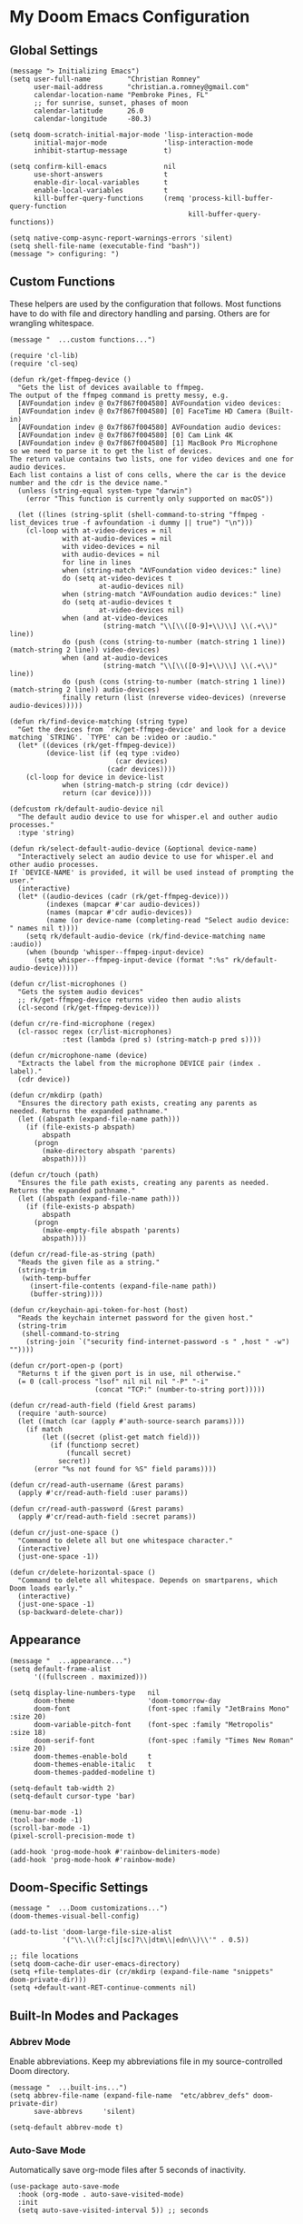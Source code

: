 * My Doom Emacs Configuration
** Global Settings
#+begin_src elisp
(message "> Initializing Emacs")
(setq user-full-name         "Christian Romney"
      user-mail-address      "christian.a.romney@gmail.com"
      calendar-location-name "Pembroke Pines, FL"
      ;; for sunrise, sunset, phases of moon
      calendar-latitude      26.0
      calendar-longitude     -80.3)

(setq doom-scratch-initial-major-mode 'lisp-interaction-mode
      initial-major-mode              'lisp-interaction-mode
      inhibit-startup-message         t)

(setq confirm-kill-emacs              nil
      use-short-answers               t
      enable-dir-local-variables      t
      enable-local-variables          t
      kill-buffer-query-functions     (remq 'process-kill-buffer-query-function
                                            kill-buffer-query-functions))

(setq native-comp-async-report-warnings-errors 'silent)
(setq shell-file-name (executable-find "bash"))
(message "> configuring: ")
#+end_src

** Custom Functions
These helpers are used by the configuration that follows. Most functions have to
do with file and directory handling and parsing. Others are for wrangling
whitespace.

#+begin_src elisp
(message "  ...custom functions...")

(require 'cl-lib)
(require 'cl-seq)

(defun rk/get-ffmpeg-device ()
  "Gets the list of devices available to ffmpeg.
The output of the ffmpeg command is pretty messy, e.g.
  [AVFoundation indev @ 0x7f867f004580] AVFoundation video devices:
  [AVFoundation indev @ 0x7f867f004580] [0] FaceTime HD Camera (Built-in)
  [AVFoundation indev @ 0x7f867f004580] AVFoundation audio devices:
  [AVFoundation indev @ 0x7f867f004580] [0] Cam Link 4K
  [AVFoundation indev @ 0x7f867f004580] [1] MacBook Pro Microphone
so we need to parse it to get the list of devices.
The return value contains two lists, one for video devices and one for audio devices.
Each list contains a list of cons cells, where the car is the device number and the cdr is the device name."
  (unless (string-equal system-type "darwin")
    (error "This function is currently only supported on macOS"))

  (let ((lines (string-split (shell-command-to-string "ffmpeg -list_devices true -f avfoundation -i dummy || true") "\n")))
    (cl-loop with at-video-devices = nil
             with at-audio-devices = nil
             with video-devices = nil
             with audio-devices = nil
             for line in lines
             when (string-match "AVFoundation video devices:" line)
             do (setq at-video-devices t
                      at-audio-devices nil)
             when (string-match "AVFoundation audio devices:" line)
             do (setq at-audio-devices t
                      at-video-devices nil)
             when (and at-video-devices
                       (string-match "\\[\\([0-9]+\\)\\] \\(.+\\)" line))
             do (push (cons (string-to-number (match-string 1 line)) (match-string 2 line)) video-devices)
             when (and at-audio-devices
                       (string-match "\\[\\([0-9]+\\)\\] \\(.+\\)" line))
             do (push (cons (string-to-number (match-string 1 line)) (match-string 2 line)) audio-devices)
             finally return (list (nreverse video-devices) (nreverse audio-devices)))))

(defun rk/find-device-matching (string type)
  "Get the devices from `rk/get-ffmpeg-device' and look for a device
matching `STRING'. `TYPE' can be :video or :audio."
  (let* ((devices (rk/get-ffmpeg-device))
         (device-list (if (eq type :video)
                          (car devices)
                        (cadr devices))))
    (cl-loop for device in device-list
             when (string-match-p string (cdr device))
             return (car device))))

(defcustom rk/default-audio-device nil
  "The default audio device to use for whisper.el and outher audio processes."
  :type 'string)

(defun rk/select-default-audio-device (&optional device-name)
  "Interactively select an audio device to use for whisper.el and other audio processes.
If `DEVICE-NAME' is provided, it will be used instead of prompting the user."
  (interactive)
  (let* ((audio-devices (cadr (rk/get-ffmpeg-device)))
         (indexes (mapcar #'car audio-devices))
         (names (mapcar #'cdr audio-devices))
         (name (or device-name (completing-read "Select audio device: " names nil t))))
    (setq rk/default-audio-device (rk/find-device-matching name :audio))
    (when (boundp 'whisper--ffmpeg-input-device)
      (setq whisper--ffmpeg-input-device (format ":%s" rk/default-audio-device)))))

(defun cr/list-microphones ()
  "Gets the system audio devices"
  ;; rk/get-ffmpeg-device returns video then audio alists
  (cl-second (rk/get-ffmpeg-device)))

(defun cr/re-find-microphone (regex)
  (cl-rassoc regex (cr/list-microphones)
             :test (lambda (pred s) (string-match-p pred s))))

(defun cr/microphone-name (device)
  "Extracts the label from the microphone DEVICE pair (index . label)."
  (cdr device))

(defun cr/mkdirp (path)
  "Ensures the directory path exists, creating any parents as
needed. Returns the expanded pathname."
  (let ((abspath (expand-file-name path)))
    (if (file-exists-p abspath)
        abspath
      (progn
        (make-directory abspath 'parents)
        abspath))))

(defun cr/touch (path)
  "Ensures the file path exists, creating any parents as needed.
Returns the expanded pathname."
  (let ((abspath (expand-file-name path)))
    (if (file-exists-p abspath)
        abspath
      (progn
        (make-empty-file abspath 'parents)
        abspath))))

(defun cr/read-file-as-string (path)
  "Reads the given file as a string."
  (string-trim
   (with-temp-buffer
     (insert-file-contents (expand-file-name path))
     (buffer-string))))

(defun cr/keychain-api-token-for-host (host)
  "Reads the keychain internet password for the given host."
  (string-trim
   (shell-command-to-string
    (string-join `("security find-internet-password -s " ,host " -w") ""))))

(defun cr/port-open-p (port)
  "Returns t if the given port is in use, nil otherwise."
  (= 0 (call-process "lsof" nil nil nil "-P" "-i"
                     (concat "TCP:" (number-to-string port)))))

(defun cr/read-auth-field (field &rest params)
  (require 'auth-source)
  (let ((match (car (apply #'auth-source-search params))))
    (if match
        (let ((secret (plist-get match field)))
          (if (functionp secret)
              (funcall secret)
            secret))
      (error "%s not found for %S" field params))))

(defun cr/read-auth-username (&rest params)
  (apply #'cr/read-auth-field :user params))

(defun cr/read-auth-password (&rest params)
  (apply #'cr/read-auth-field :secret params))

(defun cr/just-one-space ()
  "Command to delete all but one whitespace character."
  (interactive)
  (just-one-space -1))

(defun cr/delete-horizontal-space ()
  "Command to delete all whitespace. Depends on smartparens, which
Doom loads early."
  (interactive)
  (just-one-space -1)
  (sp-backward-delete-char))
#+end_src

** Appearance
#+begin_src elisp
(message "  ...appearance...")
(setq default-frame-alist
      '((fullscreen . maximized)))

(setq display-line-numbers-type   nil
      doom-theme                  'doom-tomorrow-day
      doom-font                   (font-spec :family "JetBrains Mono" :size 20)
      doom-variable-pitch-font    (font-spec :family "Metropolis" :size 18)
      doom-serif-font             (font-spec :family "Times New Roman" :size 20)
      doom-themes-enable-bold     t
      doom-themes-enable-italic   t
      doom-themes-padded-modeline t)

(setq-default tab-width 2)
(setq-default cursor-type 'bar)

(menu-bar-mode -1)
(tool-bar-mode -1)
(scroll-bar-mode -1)
(pixel-scroll-precision-mode t)

(add-hook 'prog-mode-hook #'rainbow-delimiters-mode)
(add-hook 'prog-mode-hook #'rainbow-mode)
#+end_src

** Doom-Specific Settings
#+begin_src elisp
(message "  ...Doom customizations...")
(doom-themes-visual-bell-config)

(add-to-list 'doom-large-file-size-alist
             '("\\.\\(?:clj[sc]?\\|dtm\\|edn\\)\\'" . 0.5))

;; file locations
(setq doom-cache-dir user-emacs-directory)
(setq +file-templates-dir (cr/mkdirp (expand-file-name "snippets" doom-private-dir)))
(setq +default-want-RET-continue-comments nil)
#+end_src

** Built-In Modes and Packages
*** Abbrev Mode
Enable abbreviations. Keep my abbreviations file in my source-controlled Doom directory.

#+begin_src elisp
(message "  ...built-ins...")
(setq abbrev-file-name (expand-file-name  "etc/abbrev_defs" doom-private-dir)
      save-abbrevs     'silent)

(setq-default abbrev-mode t)
#+end_src
*** Auto-Save Mode
Automatically save org-mode files after 5 seconds of inactivity.

#+begin_src elisp
(use-package auto-save-mode
  :hook (org-mode . auto-save-visited-mode)
  :init
  (setq auto-save-visited-interval 5)) ;; seconds
  #+end_src
*** Bookmarks
Save file locations.

#+begin_src elisp
(setq bookmark-default-file     (expand-file-name "etc/bookmarks" doom-private-dir)
      bookmark-old-default-file bookmark-default-file
      bookmark-file             bookmark-default-file
      bookmark-sort-flag        t)
#+end_src

*** Dired
These settings are optimized for Mac OS with the [[https://brew.sh/][Homebrew]] version of the GNU ~ls~
utility. I also like the keybindings for navigating up and opening Finder.app.

#+begin_src elisp
(after! dired
  (add-hook 'dired-mode-hook #'diredfl-mode)
  (map!
   :map dired-mode-map
   "C-l" #'dired-up-directory)
  (when IS-MAC
    (setq insert-directory-program "gls"
          dired-listing-switches   "-aBhl --group-directories-first")
    (map!
     :map dired-mode-map
     "r"  #'+macos/reveal-in-finder)))
#+end_src

** Completion
The combination of [[https://company-mode.github.io/][company-mode]] with the modern suite of [[https://github.com/minad/vertico][Vertico]], [[https://github.com/oantolin/orderless][Orderless]],
[[https://github.com/minad/consult][Consult]], [[https://github.com/oantolin/embark][Embark]] and [[https://github.com/minad/marginalia][Marginalia]] is really well-behaved.

#+begin_src elisp
(message "  ...completion...")
(when (modulep! :completion vertico)
  (use-package! vertico
    :demand t
    :defer t
    :bind
    (("C-x B"    . #'+vertico/switch-workspace-buffer)
     :map vertico-map
     ("C-l"      . #'vertico-directory-up)) ;; behave like helm to go up a level
    :config
    (setq vertico-cycle t
          read-extended-command-predicate #'command-completion-default-include-p
          orderless-matching-styles     '(orderless-literal
                                          orderless-initialism
                                          orderless-regexp)
          completion-category-defaults  '((email (styles substring)))
          completion-category-overrides '((file (styles +vertico-basic-remote
                                                        orderless
                                                        partial-completion)))

          marginalia-align              'right))

  (use-package! consult
    :defer t
    :config
    (setq consult-grep-args
          "ggrep --null --line-buffered --color=never --ignore-case \
--exclude-dir=.git --line-number -I -r .")
    :bind
    (("M-g g"   . #'consult-goto-line)
     ("M-i"     . #'consult-imenu)
     ("C-c M-o" . #'consult-multi-occur)
     ("C-x b"   . #'consult-buffer)
     ("C-x 4 b" . #'consult-buffer-other-window)
     ("C-x 5 b" . #'consult-buffer-other-frame)
     ("C-c s r" . #'consult-ripgrep)
     ("C-c s g" . #'consult-git-grep)
     ("C-x r b" . #'consult-bookmark)
     ("C-x r i" . #'consult-register-load)
     ("C-x r s" . #'consult-register-store)
     ("C-h P"   . #'describe-package)
     ("C-h W"   . #'consult-man)))

  (use-package! embark
    :defer t
    :bind
    (("C-." . embark-act)         ;; pick some comfortable binding
     ("M-." . embark-dwim)        ;; good alternative: M-.
     ) ;; alternative for `describe-bindings'
    :init
    ;; Replace the key help with a completing-read interface
    (setq prefix-help-command #'embark-prefix-help-command)
    :config
    ;; Hide the modeline of the Embark live/completions buffers
    (add-to-list 'display-buffer-alist
                 '("\\`\\*Embark Collect \\(Live\\|Completions\\)\\*"
                   nil
                   (window-parameters (mode-line-format . none)))))

  (defun cr/org-link-qrencode (url)
    "Display a QR code for URL in a buffer. Taken from Sacha Chua's config."
    (let ((buf (save-window-excursion (qrencode--encode-to-buffer url))))
      (display-buffer-in-side-window buf '((side . right)))))

  (use-package! qrencode
    :after (embark)
    :config
    (map!
     (:map embark-org-link-map
      :desc "QR encode stored link" "q" #'cr/org-link-qrencode)))

  ;; Consult users will also want the embark-consult package.
  (use-package! embark-consult
    :defer t
    :after (embark consult)
    :demand t ; only necessary if you have the hook below
    ;; if you want to have consult previews as you move around an
    ;; auto-updating embark collect buffer
    :hook
    (embark-collect-mode . consult-preview-at-point-mode)))

(when (modulep! :completion company)
  (use-package! company
    :defer t
    :config
    (setq company-idle-delay 0.5)))
#+end_src

#+RESULTS:
: t


** Navigation
I like repeated searches to remain in the middle of the screen so I don't have
to scan my monitor for the place where I've landed. I can always stare at the
center of the screen and find my search results. With [[https://protesilaos.com/emacs/pulsar][pulsar]] I can recenter
after jumps and highlight the search term.
-------------------------------------------------------------------------------
#+begin_src elisp
(message "  ...navigation...")
(use-package! pulsar
  :defer t
  :after consult
  :init
  (setq pulsar-pulse t
        pulsar-delay 0.065
        pulsar-iterations 9
        pulsar-face 'pulsar-green
        pulsar-highlight-face 'pulsar-red)
  (pulsar-global-mode t)
  :config
  ;; integration with the `consult' package:
  (add-hook 'consult-after-jump-hook #'pulsar-recenter-middle)
  (add-hook 'consult-after-jump-hook #'pulsar-reveal-entry)

  ;; integration with the built-in `isearch':
  (add-hook 'isearch-mode-end-hook #'pulsar-recenter-middle)
  (advice-add 'isearch-forward :after #'pulsar-recenter-middle)
  (advice-add 'isearch-repeat-forward :after #'pulsar-recenter-middle)
  (advice-add 'isearch-backward :after #'pulsar-recenter-middle)
  (advice-add 'isearch-repeat-backward :after #'pulsar-recenter-middle)

  ;; integration with the built-in `imenu':
  (add-hook 'imenu-after-jump-hook #'pulsar-recenter-top)
  (add-hook 'imenu-after-jump-hook #'pulsar-reveal-entry))
#+end_src

** Spell Checking
Ensure custom spelling dictionaries are source controlled.

#+begin_src elisp
(when (modulep! :checkers spell)
  (message "  ...spell checking...")
  (setq spell-fu-directory
        (cr/mkdirp (expand-file-name "etc/spell-fu/" doom-private-dir)))
  (add-hook 'spell-fu-mode-hook
            (lambda ()
              (spell-fu-dictionary-add (spell-fu-get-ispell-dictionary "en"))
              (spell-fu-dictionary-add
               (spell-fu-get-personal-dictionary
                "en-personal"
                (expand-file-name "aspell.en.pws" spell-fu-directory))))))

#+end_src

** Org Mode
*** Files and Directories
Set up all directory and file paths.

#+begin_src elisp
;; main directory
(defvar +docs-dir "~/Documents/"
  "Root for all documents")
(defvar +papers-dir (expand-file-name "academic-papers" +docs-dir)
  "Location of academic papers downloaded by BibDesk")
(defvar +personal-dir (expand-file-name "personal" +docs-dir)
  "Location of my personal documents")
(defvar +info-dir (expand-file-name "notes" +personal-dir)
  "The root for all notes, calendars, agendas, todos, attachments, and bibliographies.")

(setq org-directory      (expand-file-name "content" +info-dir)
  org-clock-persist-file (expand-file-name "org-clock-save.el" org-directory)
  +papers-notes-dir      (expand-file-name "papers" org-directory)
  org-download-image-dir (expand-file-name "image-downloads" org-directory)) ;; +dragndrop

;; roam notes
(setq org-roam-directory     (expand-file-name "roam" org-directory)
  org-roam-dailies-directory "journal/"
  org-roam-db-location       (expand-file-name ".org-roam.db" org-directory ))

;; agenda
(setq org-agenda-file-regexp "\\`[^.].*\\.org\\(\\.gpg\\)?\\'"
  org-agenda-files           (directory-files-recursively org-directory "\\.org$"))

(after! org
  (add-hook 'org-agenda-mode-hook
    (lambda ()
      (setq org-agenda-files
        (directory-files-recursively org-directory "\\.org$")))))

;; capture
(setq +org-capture-changelog-file "changelog.org"
  +org-capture-notes-file     "notes.org"
  +org-capture-projects-file  "projects.org"
  +org-capture-todo-file      "todo.org"
  +org-capture-journal-file   "journal.org")

(message "  ...org directories and files...")
#+end_src
*** Markup Functions
These commands let me markup org words quickly.

#+begin_src elisp
(defun cr/markup-word (markup-char)
  "Wraps the active region or the word at point with MARKUP-CHAR."
  (cl-destructuring-bind (text start end)
      (if (use-region-p)
          (list
           (buffer-substring-no-properties (region-beginning) (region-end))
           (region-beginning)
           (region-end))
        (let ((bounds (bounds-of-thing-at-point 'word)))
          (list (thing-at-point 'word)
                (car bounds)
                (cdr bounds))))
    (save-excursion
      (replace-region-contents
       start end
       (lambda ()
         (s-wrap text
                 (char-to-string markup-char)
                 (char-to-string markup-char)))))))

(defun cr/org-italicize-word ()
  (interactive)
  (cr/markup-word #x00002F))

(defun cr/org-bold-word ()
  (interactive)
  (cr/markup-word #x00002A))

(defun cr/org-code-word ()
  (interactive)
  (cr/markup-word #x00007E))

(defun cr/org-underline-word ()
  (interactive)
  (cr/markup-word #x00005F))

(defun cr/org-verbatim-word ()
  (interactive)
  (cr/markup-word #x00003D))

(defun cr/org-strike-word ()
  (interactive)
  (cr/markup-word #x00002B))

(message "  ...org custom markup functions...")
#+end_src

*** Core Settings
Basic org-mode configuration and startup behavior. Configuration for agenda,
capture, appearance, tags, todos, and refiling.

#+begin_src elisp
;; which modules to load when org starts
;; org-habit
;; org-toc
;; org-annotate-file
;; org-eval
;; org-expiry
;; org-interactive-query
;; org-collector
;; org-panel
;; org-acreen
(setq org-modules
      '(ol-bibtex
        ol-bookmark
        org-checklist
        ol-docview
        ol-doi
        org-id
        org-info
        org-tempo))

(after! org
  ;; startup configuration
  (setq org-startup-with-inline-images t
        org-startup-with-latex-preview t
        org-M-RET-may-split-line       t)

  ;; behaviors
  (setq org-export-html-postamble          nil
        org-hide-emphasis-markers          t
        org-html-validation-link           nil
        org-log-done                       nil
        org-outline-path-complete-in-steps nil
        org-return-follows-link            t
        org-src-window-setup               'current-window
        org-use-fast-todo-selection        t
        org-use-sub-superscripts           "{}")

  ;; agenda
  (setq org-agenda-tags-column            0
        org-agenda-block-separator        ?─
        org-agenda-window-setup           'current-window
        org-agenda-include-diary          t
        org-agenda-show-log               t
        org-agenda-skip-deadline-if-done  t
        org-agenda-skip-scheduled-if-done t
        org-agenda-skip-timestamp-if-done t
        org-agenda-start-on-weekday       1
        org-agenda-todo-ignore-deadlines  t
        org-agenda-todo-ignore-scheduled  t
        org-agenda-use-tag-inheritance    nil
        org-agenda-custom-commands
        '(("d" "Dashboard"
           ((agenda "" ((org-agenda-span 10)))
            (tags-todo "+PRIORITY=\"A\"")
            (tags-todo "work")
            (tags-todo "personal")))
          ("n" "Agenda and all TODOs"
           ((agenda "" ((org-agenda-span 10)))
            (alltodo ""))))
        org-agenda-time-grid
        '((daily today require-timed)
          (800 1000 1200 1400 1600 1800 2000)
          " ┄┄┄┄┄ " "┄┄┄┄┄┄┄┄┄┄┄┄┄┄┄")
        org-agenda-current-time-string
        "⭠ now ─────────────────────────────────────────────────")

  ;; refiling
  (setq org-refile-use-cache                   t ;; use C-0 C-c C-w to clear cache
        org-refile-use-outline-path            t
        org-refile-allow-creating-parent-nodes t
        org-refile-targets                     '((nil :maxlevel . 5)
                                                 (org-agenda-files :maxlevel . 5)))
  ;; capture
  (setq org-capture-templates
        `(("t" "Todo" entry (file+headline "todo.org" "Todos")
           "* TODO %^{Task} %^G")))

  ;; todos
  (setq org-todo-keywords
        '((sequence "TODO(t)" "WIP(w)" "PAUSE(p)" "|" "DONE(d)" "KILL(k)" "ASSIGNED(a)")))

  ;; roam
  (add-to-list 'display-buffer-alist
        '("\\*org-roam\\*"
           (display-buffer-in-side-window)
           (side . right)
           (slot . 0)
           (window-width . 0.33)
           (window-parameters . ((no-other-window . t)
                                 (no-delete-other-windows . t)))))

  ;; tags
  (setq org-tag-alist
        '((:startgrouptag)
          ("study"      . ?s)
          (:grouptags)
          ("book"       . ?b)
          ("paper"      . ?a)
          (:endgrouptag)
          (:startgrouptag)
          ("work"       . ?w)
          ("personal"   . ?m)
          ("FLAGGED"    . ?f)))

  ;; visual appearance
  (setq org-ellipsis                       "…"
        org-fontify-done-headline          t
        org-fontify-emphasized-text        t
        org-fontify-quote-and-verse-blocks t
        org-fontify-whole-heading-line     t
        org-pretty-entities                t
        org-hide-emphasis-markers t
        org-src-fontify-natively           t
        org-src-tab-acts-natively          t
        org-auto-align-tags nil
        org-tags-column 0
        org-catch-invisible-edits 'show-and-error
        org-special-ctrl-a/e t
        org-insert-heading-respect-content t
        org-startup-folded                 t
        org-startup-indented               t)

  (dolist (face '(window-divider
                  window-divider-first-pixel
                  window-divider-last-pixel))
    (face-spec-reset-face face)
    (set-face-foreground face (face-attribute 'default :background)))

  ;; change faces
  (face-spec-set 'org-agenda-date
                 '((default :weight normal)))
  (face-spec-set 'org-agenda-date-weekend
                 '((default :foreground "#399ee6" :weight normal)))
  (face-spec-set 'org-agenda-diary
                 '((default :weight normal :foreground "#86b300")))
  (face-spec-set 'org-agenda-date-today
                 '((default :foreground "#f07171" :slant italic :weight normal)))
  (set-face-background 'fringe (face-attribute 'default :background))

  ;; keybindings
  (map!
   (:map org-mode-map
    :desc "org markup"
    :prefix ("C-, o" . "org markup word")
    :desc "bold"            "b" #'cr/org-bold-word
    :desc "code"            "c" #'cr/org-code-word
    :desc "italics"         "i" #'cr/org-italicize-word
    :desc "strikethrough"   "s" #'cr/org-strike-word
    :desc "underline"       "u" #'cr/org-underline-word
    :desc "verbatim"        "v" #'cr/org-verbatim-word

    )))
(message "  ...org startup, bindings, agenda, tags, todos...")
#+end_src

*** Modern Appearance
Make org mode more aesthetically pleasing.

#+begin_src elisp
;; org-modern-star (appearance)
(after! org
  (doom-themes-org-config)
  (setq org-modern-star '("◉" "○" "▣" "□" "◈" "◇"))
  (with-eval-after-load 'org (global-org-modern-mode))
  (set-face-attribute 'org-modern-symbol nil :family "Apple Symbols")
  (face-spec-set 'org-modern-tag '((default :weight normal :background "#d1bce5"))))
(message "  ...org appearance...")
#+end_src

#+RESULTS:
:   ...org appearance...

*** Calendar
Calendar preferences include holidays, week start, and geographical location.

#+begin_src elisp
(defface +calendar-holiday
  '((t . (:inherit pulsar-cyan)))
  "Face for holidays in calendar.")

(defface +calendar-today
  '((t . (:foreground "violet red" :box t)))
  "Face for the current day in calendar.")

(defface +calendar-appointment
  '((t . (:inherit pulsar-yellow)))
  "Face for appointment diary entries in calendar.")

(after! org
  (require 'brazilian-holidays)
  (setq calendar-week-start-day              0
        calendar-mark-holidays-flag          t
        calendar-mark-diary-entries-flag     t
        calendar-christian-all-holidays-flag nil
        calendar-holiday-marker              '+calendar-holiday
        calendar-today-marker                '+calendar-today
        diary-entry-marker                   '+calendar-appointment
        cal-html-directory                   "~/Desktop"
        cal-html-holidays                    t
        diary-file
        (expand-file-name "appointment-diary" org-directory)

        calendar-holidays
        (append holiday-general-holidays
                holiday-local-holidays
                holiday-other-holidays
                holiday-christian-holidays
                holiday-solar-holidays
                brazilian-holidays--general-holidays
                brazilian-holidays-sp-holidays))
  (add-hook 'calendar-today-visible-hook #'calendar-mark-today))
  (message "...org calendar...")
#+end_src

*** Glossary
The [[https://github.com/tecosaur/org-glossary][org-glossary]] package adds terms to a top-level =Glossary= heading and expands
the definition in the minibuffer whenever the cursor is over a glossary term.

#+begin_src elisp
(use-package! org-glossary
  :defer t
  :hook (org-mode . org-glossary-mode)
  :init
  (defface org-glossary-term
  '((default :inherit (popup-tip-face)
     :weight normal))
  "Base face used for term references.")
  :config
  (setq org-glossary-fontify-types-differently nil)
  (map!
   (:map org-mode-map
    :prefix ("C-c y" . "glossary")
    :desc "define term"     "d" #'org-glossary-create-definition
    :desc "goto definition" "g" #'org-glossary-goto-term-definition)))

(message "  ...org glossary...")
#+end_src

*** Citations
Bibliography management and citation embedding via with [[https://github.com/emacs-citar/citar][Citar]] and [[https://www.zotero.org/][Zotero]]
(primarily for computer science paper references from my notes).

#+begin_src elisp
(when (modulep! :tools biblio)
  (after! org
    (let ((bib (list (expand-file-name "bibliography.bib" +info-dir)))
           (lib-path (list +papers-dir))
           (notes-path +papers-notes-dir))
      (setq!
        org-cite-global-bibliography bib
        citar-library-file-extensions (list "pdf")
        citar-file-variable "Local-Url"
        bibtex-completion-bibliography bib
        citar-bibliography bib
        bibtex-completion-library-path lib-path
        bibtex-completion-notes-path notes-path
        citar-library-paths lib-path
        citar-notes-paths (list notes-path)
        citar-file-open-functions
        (list
          '("pdf"  . citar-file-open-external) ;; use preview
          '("html" . citar-file-open-external)
          '(t      . find-file))))
    (citar-capf-setup)
    (map! :map general-override-mode-map
      "C-c n b" #'citar-open))
  (message "  ...org citations, citar..."))
#+end_src

*** Literate Programming (org-babel)
Org-mode's [[https://orgmode.org/worg/org-contrib/babel/][Babel]] feature allows mixing of prose and language blocks (this
configuration file is a prime example) for literate programming. Tangling
exports code blocks into separate files which can be compiled or interpreted by
the relevant program.
#+begin_comment
If tangling gives an error about "pdf-info-process-assert-running" re-compile
pdf-tools with ~M-x pdf-tools-install~.
#+end_comment

I find [[https://graphviz.org/][Graphviz]] and [[https://plantuml.com/][Plant UML]] useful for creating diagrams to supplement my
notes. I enable all the languages I am likely to use. Auto-tangling keeps
tangled code files in sync on save.

#+begin_src elisp
(use-package! graphviz-dot-mode
  :defer t
  :config
  (setq graphviz-dot-indent-width 2))

(after! org
  (when (modulep! :lang plantuml)
    (setq plantuml-default-exec-mode 'jar))


  (org-babel-do-load-languages
   'org-babel-load-languages
   '((clojure    . t)
     (css        . t)
     (dot        . t)
     (emacs-lisp . t)
     (gnuplot    . t)
     (java       . t)
     (js         . t)
     (makefile   . t)
     (mermaid    . t)
     (plantuml   . t)
     (prolog     . t)
     (python     . t)
     (R          . t)
     (ruby       . t)
     (scheme     . t)
     (sed        . t)
     (shell      . t)
     (sql        . t))))

(message "  ...org babel...")
#+end_src

*** Export Settings
I most often export my org notes to PDF or [[https://gitlab.com/oer/org-re-reveal][org-re-reveal]] HTML presentation.
#+begin_src elisp
(after! org
  (setq reveal_inter_presentation_links    t
        org-re-reveal-center               t
        org-re-reveal-control              t
        org-re-reveal-default-frag-style   'appear
        org-re-reveal-defaulttiming        nil
        org-re-reveal-fragmentinurl        t
        org-re-reveal-history              nil
        org-re-reveal-hlevel               2
        org-re-reveal-keyboard             t
        org-re-reveal-klipsify-src         t
        org-re-reveal-mousewheel           nil
        org-re-reveal-overview             t
        org-re-reveal-pdfseparatefragments nil
        org-re-reveal-progress             t
        org-re-reveal-rolling-links        nil
        org-re-reveal-title-slide          "%t"
        org-re-reveal-root
        "https://cdnjs.cloudflare.com/ajax/libs/reveal.js/4.5.0/reveal.js"))

(message "  ...org reveal...")
#+end_src

** Artificial Intelligence

Dedicated LLM modes inside Emacs. Interacting with ChatGPT depends on having the
OpenAI API Token in Keychain:

#+begin_example
security add-internet-password -A -r http \
  -s api.openai.com \
  -a <username> \
  -w <api-token> \
  -U -l "openai"
#+end_example

*** Core
Commonly specified variables for use across various packages.

#+begin_src elisp
(defvar gpt-default-model "gpt-4-turbo-preview"
  "My preferred Open AI chat model.")

(defvar gpt-default-embedding "text-embedding-3-small"
  "My preferred Open AI embedding model.")

(defvar llm-local-chat-model "mixtral"
  "Default local model to use for chat.")

(defvar llm-local-embedding-model "nomic-embed-text"
  "Default local model to use for embeddings.")
#+end_src

*** ellama
Another general purpose LLM interaction front-end for Emacs.

#+begin_src elisp
(use-package! ellama
  :defer t
  :init
  (require 'llm-ollama)
  (require 'llm-openai)
  (let ((default-ollama (make-llm-ollama
                          :chat-model llm-local-chat-model
                          :embedding-model llm-local-embedding-model)))
    (setopt ellama-enable-keymap t)
    (setopt ellama-keymap-prefix "C-|")
    (setopt ellama-language "English")
    (setopt ellama-provider default-ollama)
    (setopt ellama-user-nick (car (string-split user-full-name)))
    (setopt ellama-providers
      '(("dolphin" . (make-llm-ollama
                       :chat-model "dolphin-mixtral"
                       :embedding-model llm-local-embedding-model))
         ("gemma"   . (make-llm-ollama
                        :chat-model "gemma:latest"
                        :embedding-model "gemma:text"))
         ("mistral" . (make-llm-ollama
                        :chat-model "mistral"
                        :embedding-model llm-local-embedding-model))
         ("mixtral" . default-ollama)
         ("chatgpt" . (make-llm-openai
                        :key (cr/keychain-api-token-for-host "api.openai.com")
                        :chat-model gpt-default-model
                        :embedding-model gpt-default-embedding))))

    (setopt ellama-naming-provider default-ollama)
    (setopt ellama-naming-scheme 'ellama-generate-name-by-llm)
    (setopt ellama-translation-provider (make-llm-ollama
                                          :chat-model "neural-chat"
                                          :embedding-model "nomic-embed-text"))))
#+end_src
*** Coding with Copilot
Experiment with Copilot for Python coding.

#+begin_src elisp
(use-package! copilot
  :hook (python-mode . copilot-mode)
  :bind (:map copilot-completion-map
          ("<tab>" . 'copilot-accept-completion)
          ("TAB" . 'copilot-accept-completion)
          ("M-TAB" . 'copilot-accept-completion-by-word)
          ("M-<tab>" . 'copilot-accept-completion-by-word))
  :config
  ;; wait two seconds before suggesting
  (setq copilot-idle-delay 2))
#+end_src

*** Speech (Text-to-Speech and Speech-to-Text)
Greader sends buffer text to a speech engine, like Mac's native speech utility
(~say~). Whisper uses the open-source whisper.cpp from Open AI to convert speech
to text.

#+begin_src elisp
(use-package! greader
  :defer t
  :config
  (message "  ...greader..."))

(use-package! whisper
  :defer t
  :commands (whisper-run)
  :config
  (setq whisper-install-directory
    (cr/mkdirp (expand-file-name "whisper" doom-cache-dir))
    whisper-model "small"
    whisper-language "en"
    whisper-translate nil)

  (when IS-MAC
    (let ((mic (cr/microphone-name
                 (cl-some #'identity
                   (list (cr/re-find-microphone "rode")
                     (cr/re-find-microphone "mac"))))))
      (message (format " using microphone: %s" mic))
      (rk/select-default-audio-device mic))

    (when rk/default-audio-device
      (setq whisper--ffmpeg-input-device (format ":%s" rk/default-audio-device))))
  (message "  ...whisper..."))

(map! :desc "Whisper" "C-s-\\" #'whisper-run)
#+end_src

*** org-ai
**** Security
For speech-to-text to work, I need to give emacs access to the microphone. Add
the following xml after the Camera usage description in [[https://github.com/d12frosted/homebrew-emacs-plus/pull/666][Emacs' Info.plist]]:

#+begin_example
<key>NSMicrophoneUsageDescription</key>
<string>Emacs needs permission to access the microphone.</string>
#+end_example

**** Configuration
I configure Mac OS accessibility to use the premium Apple voice "Jamie" for
text-to-speech via the ~say~ utility.

#+begin_src elisp
(use-package! org-ai
  :defer t
  :hook (org-mode . org-ai-mode)
  :config
  (require 'whisper)
  (require 'org-ai-talk)
  (setq org-ai-image-directory (cr/mkdirp (expand-file-name "dall-e" org-directory))
        org-ai-default-completion-model gpt-default-model
        org-ai-default-chat-model gpt-default-model
        org-ai-talk-say-voice "Jamie"
        org-ai-talk-say-words-per-minute 160
        org-ai-default-chat-system-prompt
        "You are a helpful, succinct research and coding assistant running in Emacs.")
  (message "  ...org-ai..."))
#+end_src

** Programming Modes
Configuration for additional programming modes.
*** Indentation
Always 2 spaces for every language I use.

#+begin_src elisp
(let ((n 2))
  (setq standard-indent n
    python-indent-offset n
    lisp-indent-offset n
    fish-indent-offset n ;; some autoformatter on save is not respecting this
    smie-indent-basic n
    sh-indentation n
    markdown-list-indent-width n))
#+end_src

*** Paren Matching
Highlight and blink matching parentheses.
#+begin_src elisp
(setq blink-matching-paren t
      show-paren-mode t
      show-paren-style 'parenthesis
      show-paren-delay 0)
#+end_src

*** Smartparens
[[https://github.com/Fuco1/smartparens][Smartparens]] doesn't play nicely with org-mode. This is one of the places where
Doom is uncharacteristically heavy-handed with its defaults. I remove the global
hook and enable smartparens (strict mode) where I want it, especially in Lisp
buffers. I also don't like smartparens' default rules.

#+begin_src elisp
(pcase-dolist (`(,open . ,close) '(("(" . ")")
                                     ("[" . "]")
                                     ("{" . "}")))
    ;; remove all default rules
    (sp-pair open close :post-handlers nil :unless nil)
    ;; add sole exception
    (sp-pair open close :unless '(:add sp-in-string-p)))

(remove-hook! 'doom-first-buffer-hook #'smartparens-global-mode)
(add-hook! 'doom-first-buffer-hook #'smartparens-global-strict-mode)

(message "  ...smartparens...")
#+end_src

*** Diff / Merge
Configure ediff to have better defaults

#+begin_src elisp
(use-package! ediff
  :defer t
  :config
  (setq ediff-split-window-function 'split-window-horizontally
        ediff-window-setup-function 'ediff-setup-windows-plain)
  (setq ediff-keep-variants nil
        ediff-make-buffers-readonly-at-startup nil
        ediff-merge-revisions-with-ancestor t
        ediff-show-clashes-only t))
#+end_src

*** Projects
Have projectile save things where I want them.

#+begin_src elisp
(after! projectile
  (cr/mkdirp (expand-file-name "projectile" doom-cache-dir))

  (setq projectile-cache-file
        (expand-file-name "projectile/projectile.cache" doom-cache-dir)
        projectile-known-projects-file
        (expand-file-name "projectile/projectile.projects" doom-cache-dir)
        projectile-project-search-path '("~/src/"))

  (pushnew! projectile-project-root-files "project.clj" "deps.edn"))

(message "  ...projectile...")
#+end_src


*** Magit
I use source control for everything, and enjoy a few extras for [[https://magit.vc/][Magit]].

#+begin_src elisp
(after! magit
  (setq magit-revision-show-gravatars t
        forge-database-file
        (expand-file-name "forge/forge-database.sqlite" doom-cache-dir)
        magit-no-confirm '(stage-all-changes unstage-all-changes)))

(message "  ...magit...")
#+end_src


*** Python
For AI framework projects.

#+begin_src elisp
(use-package! apheleia
  :defer t
  :hook (python-mode . apheleia-mode))
#+end_src

*** Clojure
Doom's Clojure support provides Cider. I prefer the lightweight [[https://github.com/clojure-emacs/inf-clojure][inf-clojure]]
mode, so I bring my own packages and configuration. [[https://clojure-lsp.io/][LSP]] mode provides lots of
nice features than make living without Cider bearable.

**** Clojure mode w/ LSP
#+begin_src elisp
(use-package! clojure-mode
  :defer t
  :hook (clojure-mode . rainbow-delimiters-mode)
  :config
  (when (modulep! :tools lsp)
    (map! :map clojure-mode-map
          "C-c j d"    #'lsp-ui-doc-glance
          "C-c j i"    #'lsp-ui-imenu)
    (add-hook! '(clojure-mode-local-vars-hook
                 clojurec-mode-local-vars-hook
                 clojurescript-mode-local-vars-hook)
      (defun +clojure-disable-lsp-indentation-h ()
        (setq-local lsp-enable-indentation nil))
      #'lsp!)
    (after! lsp-clojure
      (dolist (m '(clojure-mode
                   clojurec-mode
                   clojurescript-mode
                   clojurex-mode))
        (add-to-list 'lsp-language-id-configuration (cons m "clojure")))
      (dolist (dir '("[/\\\\]\\.clj-kondo\\'"
                     "[/\\\\]\\.cp-cache\\'"
                     "[/\\\\]\\.lsp\\'"
                     "[/\\\\]\\.shadow-cljs\\'"
                     "[/\\\\]\\target\\'"))
        (add-to-list 'lsp-file-watch-ignored dir)))
    (setq lsp-lens-enable          t       ;; enable LSP code lens for inline reference counts
          lsp-file-watch-threshold 2000
          lsp-enable-snippet       t)))

(add-hook! 'clojure-mode-hook :append #'subword-mode)
;; these should be covered by global-smartparents-strict-mode
;;(add-hook! 'clojure-mode-hook #'turn-on-smartparens-strict-mode)
;;(add-hook! 'clojurescript-mode-hook #'turn-on-smartparens-strict-mode)
;;(add-hook! 'clojurec-mode-hook #'turn-on-smartparens-strict-mode)
;;(add-hook! 'clojurex-mode-hook #'turn-on-smartparens-strict-mode)

(message "  ...clojure editing...")
#+end_src

**** Inferior Clojure Mode
Inferior clojure mode is /simple/ and doesn't break as often as Cider. These
functions allow me to recreate some Cider functionality for inf-clojure mode.

***** Custom Functions
#+begin_src elisp
(defun +inf-clojure-run-tests ()
  "Run clojure.test suite for the current namespace."
  (interactive)
  (comint-proc-query (inf-clojure-proc)
                        "(clojure.test/run-tests)\n"))

(defun +inf-clojure-pretty-print ()
  "Pretty print the last repl output"
  (interactive)
  (comint-proc-query (inf-clojure-proc)
                     "(do \n(newline)\n(clojure.pprint/pprint *1))\n"))

(defun +inf-clojure-load-file ()
  "Send a load-file instruction to Clojure to load the current file.
Uses comint-proc-query instead of comint-send-string like
inf-clojure does by default, as that method breaks REPLs for me
with large files for some reason."
  (interactive)
  (let ((file-name (buffer-file-name)))
    (comint-proc-query
     (inf-clojure-proc)
     (format "(do (load-file \"%s\") :loaded)\n" file-name))
    (message "inf-clojure :: Loaded file: %s" file-name)))

(defun +possible-project-file (relative-path)
  (if (not (string-blank-p (projectile-project-root)))
      (let ((path (expand-file-name (concat (projectile-project-root) relative-path))))
        (if (file-exists-p path) path nil))
    nil))

(defun +inf-clojure-socket-repl-connect ()
  (interactive)
  (message "inf-clojure-socket-repl-connect in project %s" (projectile-project-root))
  (let ((default-socket-repl-port 5555)
        (found-port-file (+possible-project-file ".shadow-cljs/socket-repl.port")))
    (cond
     ;; option 1: check for shadow-cljs ephemeral port file
     (found-port-file
      (let ((port (cr/read-file-as-string found-port-file)))
        (message "Connecting clojure socket REPL on ephemeral shadow port %s" port)
        (inf-clojure (cons "localhost" port))))

     ;; option 2: check default port
     ((cr/port-open-p default-socket-repl-port)
      (progn
        (message "Connecting clojure socket REPL on detected open port %d" default-socket-repl-port)
        (inf-clojure (cons "localhost" default-socket-repl-port))))

     ;; option 3: ask me
     (t
      (progn
        (message "Connecting clojure socket REPL interactively")
        (inf-clojure-connect))))))

(defun +inf-clojure-reconfigure ()
  (progn
    (message "Setting clojure completion mode to compliment")
    (inf-clojure-update-feature
     'clojure 'completion
     "(compliment.core/completions \"%s\")")))
#+end_src

***** Package Configuration
Inferior clojure mode keybindings.

#+begin_src elisp
(use-package! inf-clojure
  :defer t
  :after clojure
  :config
  (map! :map clojure-mode-map
        "C-c c p"    #'+inf-clojure-pretty-print
        "C-c r c"    #'+inf-clojure-socket-repl-connect
        "C-c j c"    #'inf-clojure
        "C-c j C"    #'inf-clojure-connect
        "C-c j D"    #'inf-clojure-show-var-documentation
        "C-c j e b"  #'inf-clojure-eval-buffer
        "C-c j e d"  #'inf-clojure-eval-defun
        "C-c j e D"  #'inf-clojure-eval-defun-and-go
        "C-c j e f"  #'inf-clojure-eval-last-sexp
        "C-c j e F"  #'inf-clojure-eval-form-and-next
        "C-c j e r"  #'inf-clojure-eval-region
        "C-c j e R"  #'inf-clojure-eval-region-and-go
        "C-c j a"    #'inf-clojure-apropos
        "C-c j l"    #'inf-clojure-arglists
        "C-c j m"    #'inf-clojure-macroexpand
        "C-c j r"    #'inf-clojure-reload
        "C-c j R"    #'inf-clojure-restart
        "C-c j v"    #'inf-clojure-show-ns-vars
        "C-c j t"    #'+inf-clojure-run-tests
        "C-c M-j"    #'+inf-clojure-socket-repl-connect
        "C-c C-q"    #'inf-clojure-quit
        "C-c M-n"    #'inf-clojure-set-ns
        "C-c M-p"    #'+inf-clojure-pretty-print
        "C-c C-e"    #'inf-clojure-eval-last-sexp
        "C-x C-e"    #'inf-clojure-eval-last-sexp
        "C-c C-z"    #'inf-clojure-switch-to-repl
        "C-c C-k"    #'+inf-clojure-load-file
        "C-c ,"      #'inf-clojure-clear-repl-buffer
        :map inf-clojure-mode-map
        "C-c ,"      #'inf-clojure-clear-repl-buffer
        "C-c j R"    #'inf-clojure-restart))

(add-hook! 'inf-clojure-mode-hook #'+inf-clojure-reconfigure)

(message "  ...clojure repl...")
#+end_src
** Miscellaneous
Every Emacs configuration contains a few little odds and ends.
#+begin_src elisp
(add-to-list 'auto-mode-alist (cons "\\.adoc\\'" 'adoc-mode))
#+end_src

** Global Key Bindings
My global keybinding preferences.

#+begin_src elisp
(message "  ...global keybindings...")
(map! "<s-left>"  #'sp-forward-barf-sexp
      "<s-right>" #'sp-forward-slurp-sexp
      "C-'"       #'avy-goto-line
      "C-:"       #'avy-goto-char
      "C-M-%"     #'anzu-query-replace-regexp
      "C-c M-t"   #'transpose-sentences
      "C-c a"     #'org-agenda
      "C-c g"     #'google-this
      "C-e"       #'move-end-of-line
      "C-x M-s"   #'transpose-sexps
      "C-x M-t"   #'transpose-paragraphs
      "C-x P"     #'print-buffer
      "C-x \\"    #'align-regexp
      "C-x g"     #'magit-status
      "C-x r I"   #'string-insert-rectangle
      "M-%"       #'anzu-query-replace
      "M-/"       #'hippie-expand
      "M-SPC"     #'cr/just-one-space
      "M-\\"      #'cr/delete-horizontal-space
      "M-o"       #'other-window
      "M-p"       #'fill-paragraph)
#+end_src

** Conclusion
If this message appears in the ~*Messages*~ buffer, then all configuration loaded
successfully.
#+begin_src elisp
(message "> Emacs initialization complete.")
#+end_src

*** Doom Config Instructions

Whenever you reconfigure a package, make sure to wrap your config in an
`after!' block, otherwise Doom's defaults may override your settings. E.g.
#+begin_example
(after! PACKAGE
  (setq x y))
#+end_example

The exceptions to this rule:

- Setting file/directory variables (like `org-directory')
- Setting variables which explicitly tell you to set them before their
  package is loaded (see 'C-h v VARIABLE' to look up their documentation).
- Setting doom variables (which start with 'doom-' or '+').

Here are some additional functions/macros that will help you configure Doom.

 - `load!' for loading external *.el files relative to this one
 - `use-package!' for configuring packages
 - `after!' for running code after a package has loaded
 - `add-load-path!' for adding directories to the `load-path', relative to
   this file. Emacs searches the `load-path' when you load packages with
   `require' or `use-package'.
 - `map!' for binding new keys

 To get information about any of these functions/macros, move the cursor over
 the highlighted symbol and hit 'C-c c k'.

 This will open documentation for it, including demos of how they are used.
 Alternatively, use `C-h o' to look up a symbol (functions, variables, faces,
 etc).

 You can also try 'C-c c d' to jump to their definition and see how
 they are implemented.

